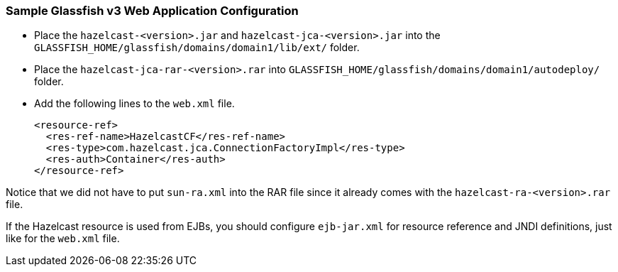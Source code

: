 
[[sample-glassfish]]
=== Sample Glassfish v3 Web Application Configuration

* Place the `hazelcast-<version>.jar` and `hazelcast-jca-<version>.jar` into the `GLASSFISH_HOME/glassfish/domains/domain1/lib/ext/` folder.
* Place the `hazelcast-jca-rar-<version>.rar` into `GLASSFISH_HOME/glassfish/domains/domain1/autodeploy/` folder.
* Add the following lines to the `web.xml` file.
+
```xml
<resource-ref>
  <res-ref-name>HazelcastCF</res-ref-name>
  <res-type>com.hazelcast.jca.ConnectionFactoryImpl</res-type>
  <res-auth>Container</res-auth>
</resource-ref>
```

Notice that we did not have to put `sun-ra.xml` into the RAR file since it already comes with the `hazelcast-ra-<version>.rar` file.

If the Hazelcast resource is used from EJBs, you should configure `ejb-jar.xml` for resource reference and JNDI definitions, just like for the `web.xml` file.

